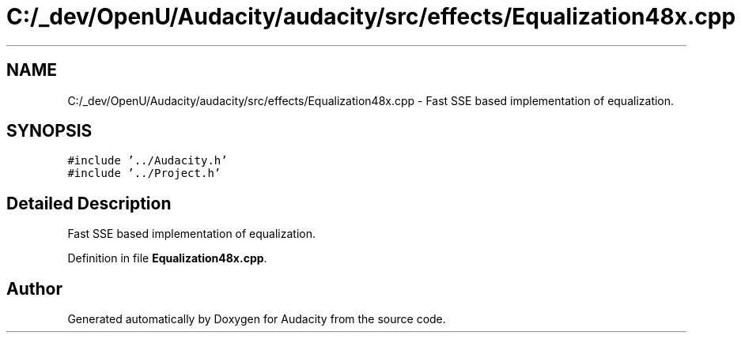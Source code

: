 .TH "C:/_dev/OpenU/Audacity/audacity/src/effects/Equalization48x.cpp" 3 "Thu Apr 28 2016" "Audacity" \" -*- nroff -*-
.ad l
.nh
.SH NAME
C:/_dev/OpenU/Audacity/audacity/src/effects/Equalization48x.cpp \- Fast SSE based implementation of equalization\&.  

.SH SYNOPSIS
.br
.PP
\fC#include '\&.\&./Audacity\&.h'\fP
.br
\fC#include '\&.\&./Project\&.h'\fP
.br

.SH "Detailed Description"
.PP 
Fast SSE based implementation of equalization\&. 


.PP
Definition in file \fBEqualization48x\&.cpp\fP\&.
.SH "Author"
.PP 
Generated automatically by Doxygen for Audacity from the source code\&.
